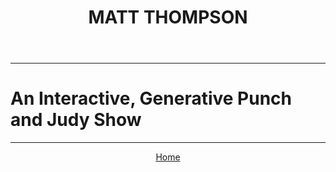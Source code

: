 #+TITLE: MATT THOMPSON
-----

* An Interactive, Generative Punch and Judy Show

-----

#+HTML:<div align=center>
[[http://mthompson.org][Home]]
#+HTML:</div>
